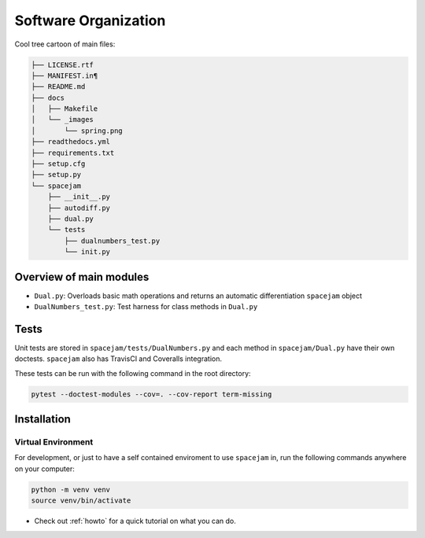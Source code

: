 Software Organization
=====================
Cool tree cartoon of main files:

.. code-block:: text

        ├── LICENSE.rtf
        ├── MANIFEST.in¶
        ├── README.md
        ├── docs
        │   ├── Makefile
        │   └── _images
        │       └── spring.png
        ├── readthedocs.yml
        ├── requirements.txt
        ├── setup.cfg
        ├── setup.py
        └── spacejam
            ├── __init__.py
            ├── autodiff.py
            ├── dual.py
            └── tests
                ├── dualnumbers_test.py
                └── init.py

Overview of main modules
------------------------
* ``Dual.py``: Overloads basic math operations and returns an 
  automatic differentiation ``spacejam`` object

* ``DualNumbers_test.py``: Test harness for class methods in ``Dual.py``

Tests
-----
Unit tests are stored in ``spacejam/tests/DualNumbers.py`` and each
method in ``spacejam/Dual.py`` have their own doctests. ``spacejam`` also has
TravisCI and Coveralls integration.

These tests can be run with the following command in the root directory:

.. code-block:: none

        pytest --doctest-modules --cov=. --cov-report term-missing

.. _install:

Installation
------------
Virtual Environment
~~~~~~~~~~~~~~~~~~~
For development, or just to have a self contained enviroment to use ``spacejam``
in, run the following commands anywhere on your computer:

.. code-block:: none                                                                                   
                                                                                    
        python -m venv venv                                                         
        source venv/bin/activate                                                    


* Check out :ref:`howto` for a quick tutorial on what you can do.
